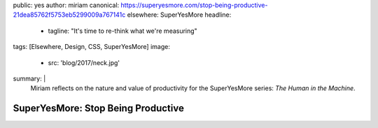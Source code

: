 public: yes
author: miriam
canonical: https://superyesmore.com/stop-being-productive-21dea85762f5753eb5299009a767141c
elsewhere: SuperYesMore
headline:
  - tagline: "It's time to re-think what we're measuring"
tags: [Elsewhere, Design, CSS, SuperYesMore]
image:
  - src: 'blog/2017/neck.jpg'
summary: |
  Miriam reflects on the nature and value
  of productivity
  for the SuperYesMore series:
  *The Human in the Machine*.


SuperYesMore: Stop Being Productive
===================================

